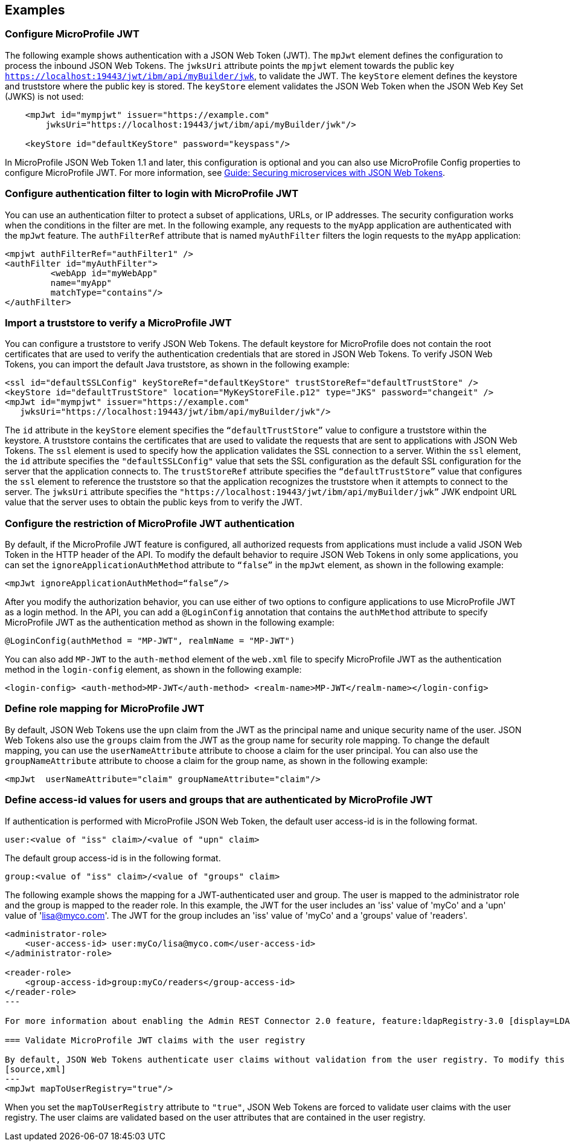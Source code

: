 == Examples

=== Configure MicroProfile JWT

The following example shows authentication with a JSON Web Token (JWT).
The `mpJwt` element defines the configuration to process the inbound JSON Web Tokens.
The `jwksUri` attribute points the `mpjwt` element towards the public key `https://localhost:19443/jwt/ibm/api/myBuilder/jwk`, to validate the JWT.
The `keyStore` element defines the keystore and truststore where the public key is stored.
The `keyStore` element validates the JSON Web Token when the JSON Web Key Set (JWKS) is not used:

[source,xml]
----
    <mpJwt id="mympjwt" issuer="https://example.com"
        jwksUri="https://localhost:19443/jwt/ibm/api/myBuilder/jwk"/>

    <keyStore id="defaultKeyStore" password="keyspass"/>
----

In MicroProfile JSON Web Token 1.1 and later, this configuration is optional and you can also use MicroProfile Config properties to configure MicroProfile JWT. For more information, see link:/guides/microprofile-jwt.html[Guide: Securing microservices with JSON Web Tokens].

=== Configure authentication filter to login with MicroProfile JWT

You can use an authentication filter to protect a subset of applications, URLs, or IP addresses.
The security configuration works when the conditions in the filter are met.
In the following example, any requests to the `myApp` application are authenticated with the `mpJwt` feature.
The `authFilterRef` attribute  that is named `myAuthFilter` filters the login requests to the `myApp` application:

[source,xml]
----
<mpjwt authFilterRef="authFilter1" />
<authFilter id="myAuthFilter">
         <webApp id="myWebApp"
         name="myApp"
         matchType="contains"/>
</authFilter>
----

=== Import a truststore to verify a MicroProfile JWT

You can configure a truststore to verify JSON Web Tokens. The default keystore for MicroProfile does not contain the root certificates that are used to verify the authentication credentials that are stored in JSON Web Tokens. To verify JSON Web Tokens, you can import the default Java truststore, as shown in the following example:

[source,xml]
----
<ssl id="defaultSSLConfig" keyStoreRef="defaultKeyStore" trustStoreRef="defaultTrustStore" />
<keyStore id="defaultTrustStore" location="MyKeyStoreFile.p12" type="JKS" password="changeit" />
<mpJwt id="mympjwt" issuer="https://example.com"
   jwksUri="https://localhost:19443/jwt/ibm/api/myBuilder/jwk"/>
----

The `id` attribute in the `keyStore` element specifies the `“defaultTrustStore”` value to configure a truststore within the keystore.  A truststore contains the certificates that are used to validate the requests that are sent to applications with JSON Web Tokens. The `ssl` element is used to specify how the application validates the SSL connection to a server. Within the `ssl` element, the `id` attribute specifies the `"defaultSSLConfig"` value that sets the SSL configuration as the default SSL configuration for the server that the application connects to. The `trustStoreRef` attribute specifies the `“defaultTrustStore”` value that configures the `ssl` element to reference the truststore so that the application recognizes the truststore when it attempts to connect to the server. The `jwksUri` attribute specifies the `"https://localhost:19443/jwt/ibm/api/myBuilder/jwk”` JWK endpoint URL value that the server uses to obtain the public keys from to verify the JWT.

=== Configure the restriction of MicroProfile JWT authentication

By default, if the MicroProfile JWT feature is configured, all authorized requests from applications must include a valid JSON Web Token in the HTTP header of the API. To modify the default behavior to require JSON Web Tokens in only some applications, you can set the `ignoreApplicationAuthMethod` attribute to `“false”` in the `mpJwt` element, as shown in the following example:

[source,xml]
----
<mpJwt ignoreApplicationAuthMethod=“false”/>
----

After you modify the authorization behavior, you can use either of two options to configure applications to use MicroProfile JWT as a login method. In the API, you can add a `@LoginConfig` annotation that contains the `authMethod` attribute to specify MicroProfile JWT as the authentication method as shown in the following example:

[source,java]
----
@LoginConfig(authMethod = "MP-JWT", realmName = "MP-JWT")
----

You can also add `MP-JWT` to the `auth-method` element of the `web.xml` file to specify MicroProfile JWT as the authentication method in the `login-config` element, as shown in the following example:

[source,xml]
----
<login-config> <auth-method>MP-JWT</auth-method> <realm-name>MP-JWT</realm-name></login-config>
----

=== Define role mapping for MicroProfile JWT

By default, JSON Web Tokens use the `upn` claim from the JWT as the principal name and unique security name of the user. JSON Web Tokens also use the `groups` claim from the JWT as the group name for security role mapping. To change the default mapping, you can use the `userNameAttribute` attribute to choose a claim for the user principal. You can also use the `groupNameAttribute` attribute to choose a claim for the group name, as shown in the following example:

[source,xml]
----
<mpJwt  userNameAttribute="claim" groupNameAttribute="claim"/>
----

=== Define access-id values for users and groups that are authenticated by MicroProfile JWT
If authentication is performed with MicroProfile JSON Web Token, the default user access-id is in the following format. 

[source,xml]
----
user:<value of "iss" claim>/<value of "upn" claim>
----

The default group access-id is in the following format.
[source,xml]
----
group:<value of "iss" claim>/<value of "groups" claim>
----

The following example shows the mapping for a JWT-authenticated user and group. The user is mapped to the administrator role and the group is mapped to the reader role. In this example, the JWT for the user includes an 'iss' value of 'myCo' and a 'upn' value of 'lisa@myco.com'. The JWT for the group includes an 'iss' value of 'myCo' and a 'groups' value of 'readers'.
[source,xml]
----
<administrator-role>
    <user-access-id> user:myCo/lisa@myco.com</user-access-id>
</administrator-role>

<reader-role>
    <group-access-id>group:myCo/readers</group-access-id>
</reader-role>
---

For more information about enabling the Admin REST Connector 2.0 feature, feature:ldapRegistry-3.0 [display=LDAP User Registry 3.0].

=== Validate MicroProfile JWT claims with the user registry

By default, JSON Web Tokens authenticate user claims without validation from the user registry. To modify this behavior, you can set the `mapToUserRegistry` attribute to `"true"` in the the `mpJwt` element, as shown in the following example:
[source,xml]
---
<mpJwt mapToUserRegistry="true"/>
----

When you set the `mapToUserRegistry` attribute to `"true"`, JSON Web Tokens are forced to validate user claims with the user registry. The user claims are validated based on the user attributes that are contained in the user registry.